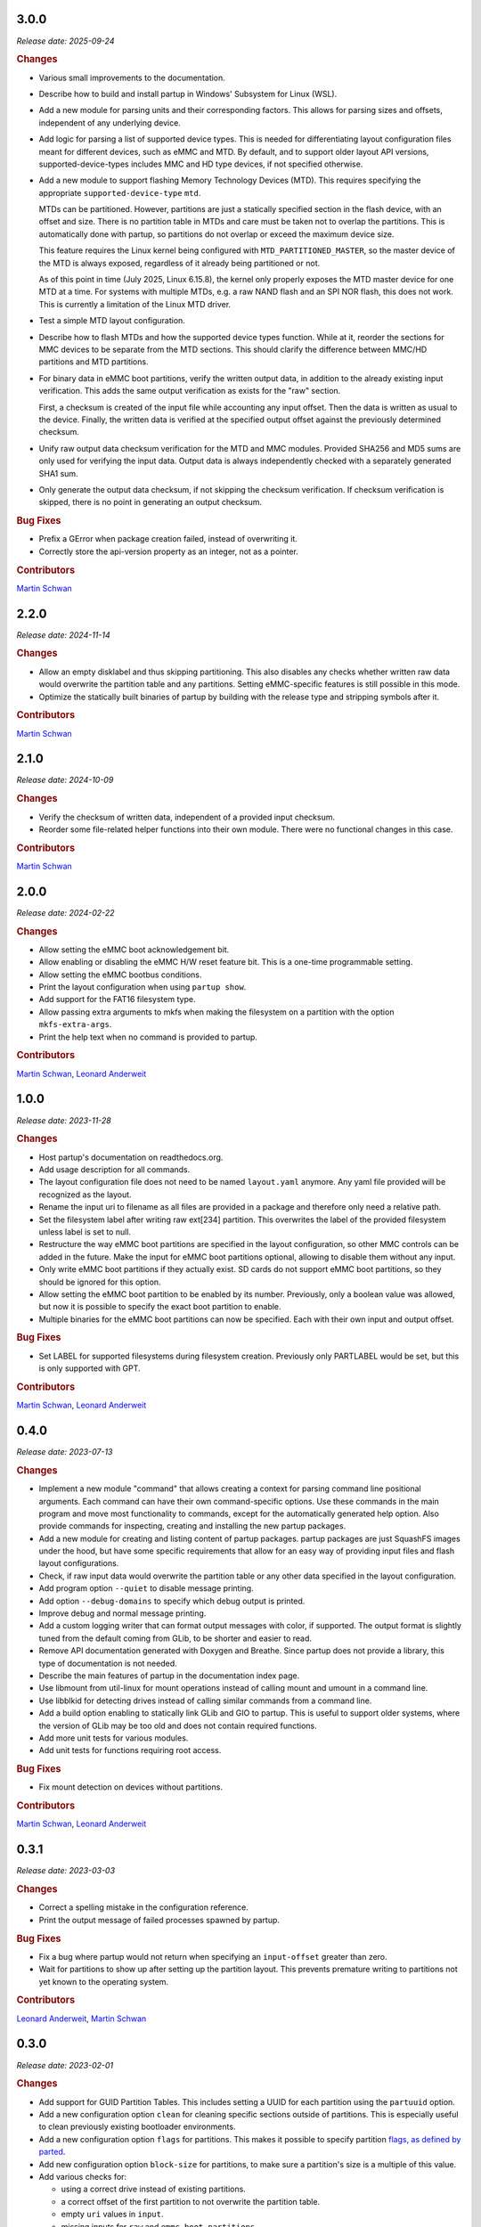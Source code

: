 .. _release-3.0.0:

3.0.0
=====

*Release date: 2025-09-24*

.. rubric:: Changes

-  Various small improvements to the documentation.
-  Describe how to build and install partup in Windows' Subsystem for Linux
   (WSL).
-  Add a new module for parsing units and their corresponding factors. This
   allows for parsing sizes and offsets, independent of any underlying device.
-  Add logic for parsing a list of supported device types. This is needed for
   differentiating layout configuration files meant for different devices, such
   as eMMC and MTD. By default, and to support older layout API versions,
   supported-device-types includes MMC and HD type devices, if not specified
   otherwise.
-  Add a new module to support flashing Memory Technology Devices (MTD). This
   requires specifying the appropriate ``supported-device-type`` ``mtd``.

   MTDs can be partitioned. However, partitions are just a statically specified
   section in the flash device, with an offset and size. There is no partition
   table in MTDs and care must be taken not to overlap the partitions. This is
   automatically done with partup, so partitions do not overlap or exceed the
   maximum device size.

   This feature requires the Linux kernel being configured with
   ``MTD_PARTITIONED_MASTER``, so the master device of the MTD is always
   exposed, regardless of it already being partitioned or not.

   As of this point in time (July 2025, Linux 6.15.8), the kernel only properly
   exposes the MTD master device for one MTD at a time. For systems with
   multiple MTDs, e.g. a raw NAND flash and an SPI NOR flash, this does not
   work. This is currently a limitation of the Linux MTD driver.
-  Test a simple MTD layout configuration.
-  Describe how to flash MTDs and how the supported device types function. While
   at it, reorder the sections for MMC devices to be separate from the MTD
   sections. This should clarify the difference between MMC/HD partitions and
   MTD partitions.
-  For binary data in eMMC boot partitions, verify the written output data, in
   addition to the already existing input verification. This adds the same
   output verification as exists for the "raw" section.

   First, a checksum is created of the input file while accounting any input
   offset. Then the data is written as usual to the device. Finally, the written
   data is verified at the specified output offset against the previously
   determined checksum.
-  Unify raw output data checksum verification for the MTD and MMC modules.
   Provided SHA256 and MD5 sums are only used for verifying the input data.
   Output data is always independently checked with a separately generated SHA1
   sum.
-  Only generate the output data checksum, if not skipping the checksum
   verification. If checksum verification is skipped, there is no point in
   generating an output checksum.

.. rubric:: Bug Fixes

-  Prefix a GError when package creation failed, instead of overwriting it.
-  Correctly store the api-version property as an integer, not as a pointer.

.. rubric:: Contributors

`Martin Schwan <https://github.com/mschwan-phytec>`__

.. _release-2.2.0:

2.2.0
=====

*Release date: 2024-11-14*

.. rubric:: Changes

-  Allow an empty disklabel and thus skipping partitioning. This also disables
   any checks whether written raw data would overwrite the partition table and
   any partitions. Setting eMMC-specific features is still possible in this
   mode.
-  Optimize the statically built binaries of partup by building with the release
   type and stripping symbols after it.

.. rubric:: Contributors

`Martin Schwan <https://github.com/mschwan-phytec>`__

.. _release-2.1.0:

2.1.0
=====

*Release date: 2024-10-09*

.. rubric:: Changes

-  Verify the checksum of written data, independent of a provided input
   checksum.
-  Reorder some file-related helper functions into their own module. There were
   no functional changes in this case.

.. rubric:: Contributors

`Martin Schwan <https://github.com/mschwan-phytec>`__

.. _release-2.0.0:

2.0.0
=====

*Release date: 2024-02-22*

.. rubric:: Changes

-  Allow setting the eMMC boot acknowledgement bit.
-  Allow enabling or disabling the eMMC H/W reset feature bit. This is a
   one-time programmable setting.
-  Allow setting the eMMC bootbus conditions.
-  Print the layout configuration when using ``partup show``.
-  Add support for the FAT16 filesystem type.
-  Allow passing extra arguments to mkfs when making the filesystem on a
   partition with the option ``mkfs-extra-args``.
-  Print the help text when no command is provided to partup.

.. rubric:: Contributors

`Martin Schwan <https://github.com/mschwan-phytec>`__,
`Leonard Anderweit <https://github.com/landerweit-phytec>`__

.. _release-1.0.0:

1.0.0
=====

*Release date: 2023-11-28*

.. rubric:: Changes

-  Host partup's documentation on readthedocs.org.
-  Add usage description for all commands.
-  The layout configuration file does not need to be named ``layout.yaml``
   anymore. Any yaml file provided will be recognized as the layout.
-  Rename the input uri to filename as all files are provided in a package and
   therefore only need a relative path.
-  Set the filesystem label after writing raw ext[234] partition. This
   overwrites the label of the provided filesystem unless label is set to null.
-  Restructure the way eMMC boot partitions are specified in the layout
   configuration, so other MMC controls can be added in the future. Make the
   input for eMMC boot partitions optional, allowing to disable them without any
   input.
-  Only write eMMC boot partitions if they actually exist. SD cards do not
   support eMMC boot partitions, so they should be ignored for this option.
-  Allow setting the eMMC boot partition to be enabled by its number.
   Previously, only a boolean value was allowed, but now it is possible to
   specify the exact boot partition to enable.
-  Multiple binaries for the eMMC boot partitions can now be specified. Each
   with their own input and output offset.

.. rubric:: Bug Fixes

-  Set LABEL for supported filesystems during filesystem creation. Previously
   only PARTLABEL would be set, but this is only supported with GPT.

.. rubric:: Contributors

`Martin Schwan <https://github.com/mschwan-phytec>`__,
`Leonard Anderweit <https://github.com/landerweit-phytec>`__

.. _release-0.4.0:

0.4.0
=====

*Release date: 2023-07-13*

.. rubric:: Changes

-  Implement a new module "command" that allows creating a context for parsing
   command line positional arguments. Each command can have their own
   command-specific options. Use these commands in the main program and move
   most functionality to commands, except for the automatically generated help
   option. Also provide commands for inspecting, creating and installing the new
   partup packages.
-  Add a new module for creating and listing content of partup packages. partup
   packages are just SquashFS images under the hood, but have some specific
   requirements that allow for an easy way of providing input files and flash
   layout configurations.
-  Check, if raw input data would overwrite the partition table or any other
   data specified in the layout configuration.
-  Add program option ``--quiet`` to disable message printing.
-  Add option ``--debug-domains`` to specify which debug output is printed.
-  Improve debug and normal message printing.
-  Add a custom logging writer that can format output messages with color, if
   supported. The output format is slightly tuned from the default coming from
   GLib, to be shorter and easier to read.
-  Remove API documentation generated with Doxygen and Breathe. Since partup
   does not provide a library, this type of documentation is not needed.
-  Describe the main features of partup in the documentation index page.
-  Use libmount from util-linux for mount operations instead of calling mount
   and umount in a command line.
-  Use libblkid for detecting drives instead of calling similar commands from a
   command line.
-  Add a build option enabling to statically link GLib and GIO to partup. This
   is useful to support older systems, where the version of GLib may be too old
   and does not contain required functions.
-  Add more unit tests for various modules.
-  Add unit tests for functions requiring root access.

.. rubric:: Bug Fixes

-  Fix mount detection on devices without partitions.

.. rubric:: Contributors

`Martin Schwan <https://github.com/mschwan-phytec>`__,
`Leonard Anderweit <https://github.com/landerweit-phytec>`__

.. _release-0.3.1:

0.3.1
=====

*Release date: 2023-03-03*

.. rubric:: Changes

-  Correct a spelling mistake in the configuration reference.
-  Print the output message of failed processes spawned by partup.

.. rubric:: Bug Fixes

-  Fix a bug where partup would not return when specifying an ``input-offset``
   greater than zero.
-  Wait for partitions to show up after setting up the partition layout. This
   prevents premature writing to partitions not yet known to the operating
   system.

.. rubric:: Contributors

`Leonard Anderweit <https://github.com/landerweit-phytec>`__,
`Martin Schwan <https://github.com/mschwan-phytec>`__

.. _release-0.3.0:

0.3.0
=====

*Release date: 2023-02-01*

.. rubric:: Changes

-  Add support for GUID Partition Tables. This includes setting a UUID for each
   partition using the ``partuuid`` option.
-  Add a new configuration option ``clean`` for cleaning specific sections
   outside of partitions. This is especially useful to clean previously existing
   bootloader environments.
-  Add a new configuration option ``flags`` for partitions. This makes it
   possible to specify partition `flags, as defined by parted
   <https://www.gnu.org/software/parted/manual/html_node/set.html>`__.
-  Add new configuration option ``block-size`` for partitions, to make sure a
   partition's size is a multiple of this value.
-  Add various checks for:

   -  using a correct drive instead of existing partitions.
   -  a correct offset of the first partition to not overwrite the partition
      table.
   -  empty ``uri`` values in ``input``.
   -  missing inputs for ``raw`` and ``emmc-boot-partitions``.

-  Add option ``-s, --skip-checksums`` to skip checksum verification of input
   files.
-  Add option ``-p, --prefix=PREFIX`` to add a prefix path to all file-type
   input URIs.
-  Add support for writing ext[234] images to an unformatted partition.
-  Resize the filesystem after writing ext[234] files
-  Consistently verify the checksum of files *before* writing them.
-  Improve README by listing dependencies and using Meson Build commands only.
   Add notes about install partup.
-  Various improvements and additions to the documentation:

   -  Document the supported file types for the ``input`` option.
   -  Describe the supported output devices.
   -  Document the supported partition tables used in the ``disklabel`` option.
   -  Add examples of the layout configuration file.
   -  Add a nice logo for partup.

.. rubric:: Bug Fixes

-  Make it possible to use ``/dev/sd*`` named output devices.
-  Unmount dangling partitions in case of a write failure.
-  Correctly free an internal object holding a list of input files.
-  Only mount partitions when needed during writing.
-  Check exit status of spawned processes to uncover any errors.

.. rubric:: Contributors

`Martin Schwan <https://github.com/mschwan-phytec>`__,
`Leonard Anderweit <https://github.com/landerweit-phytec>`__

.. _release-0.2.1:

0.2.1
=====

*Release date: 2022-11-11*

.. rubric:: Changes

-  Improve the writing of raw data using GLib's streaming function instead of
   calling a subprocess using ``dd``.
-  Improve error handling of the utilities functions.

.. rubric:: Bug Fixes

-  Increase the padding of logical partitions to two sectors to allow storing the
   EBR information. Previously, logical partitions may have overlapped because
   the padding was too narrow.

.. _release-0.2.0:

0.2.0
=====

*Release date: 2022-09-06*

.. rubric:: Changes

-  Refactor the way configuration files are being parsed. Now, the ``PuConfig``
   object parses the configuration file in a generic manner. The conversion to a
   correct layout description is handled by the flash object implementation,
   e.g. ``PuEmmc``.
-  Add support for more advanced input data handling with the ``input`` option.
-  Add optional checksum verification for input data.
-  Add unit tests for the following modules: ``config``, ``emmc`` and
   ``checksum``.
-  Add a short documentation about possible keys and values of the configuration
   file.
-  Allow backwards-compatibility of older configuration files by modifying
   partup's API version checker.
-  Add an explicit option ``expand`` to allow for a partition to expand equally
   for the remaining space.
-  Add support for size units, e.g. ``MiB``, ``s`` and ``kB``. The supported
   units are the same as being used in libparted.

.. rubric:: Bug Fixes

-  Fix a floating point exception when no expanding partitions were specified.
   This bug occured because with no expanding partition a division by zero would
   be executed.

.. _release-0.1.0:

0.1.0
=====

*Release date: 2022-05-16*

Initial release of partup.

